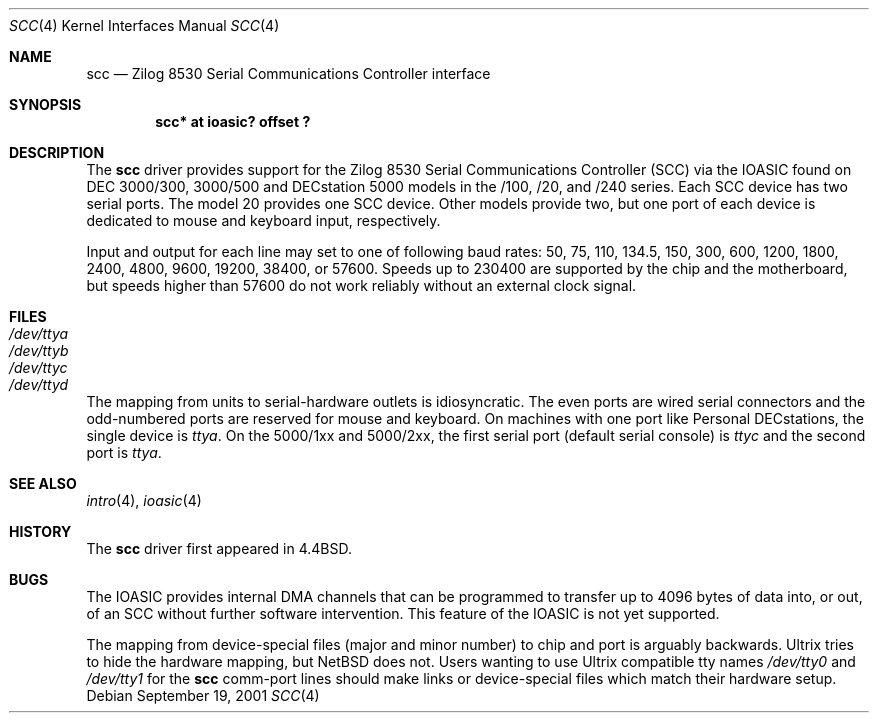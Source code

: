 .\"
.\" Copyright (c) 1996 Jonathan Stone.
.\" All rights reserved.
.\"
.\" Redistribution and use in source and binary forms, with or without
.\" modification, are permitted provided that the following conditions
.\" are met:
.\" 1. Redistributions of source code must retain the above copyright
.\"    notice, this list of conditions and the following disclaimer.
.\" 2. Redistributions in binary form must reproduce the above copyright
.\"    notice, this list of conditions and the following disclaimer in the
.\"    documentation and/or other materials provided with the distribution.
.\" 3. All advertising materials mentioning features or use of this software
.\"    must display the following acknowledgement:
.\"      This product includes software developed by Jonathan Stone.
.\" 4. The name of the author may not be used to endorse or promote products
.\"    derived from this software without specific prior written permission
.\"
.\" THIS SOFTWARE IS PROVIDED BY THE AUTHOR ``AS IS'' AND ANY EXPRESS OR
.\" IMPLIED WARRANTIES, INCLUDING, BUT NOT LIMITED TO, THE IMPLIED WARRANTIES
.\" OF MERCHANTABILITY AND FITNESS FOR A PARTICULAR PURPOSE ARE DISCLAIMED.
.\" IN NO EVENT SHALL THE AUTHOR BE LIABLE FOR ANY DIRECT, INDIRECT,
.\" INCIDENTAL, SPECIAL, EXEMPLARY, OR CONSEQUENTIAL DAMAGES (INCLUDING, BUT
.\" NOT LIMITED TO, PROCUREMENT OF SUBSTITUTE GOODS OR SERVICES; LOSS OF USE,
.\" DATA, OR PROFITS; OR BUSINESS INTERRUPTION) HOWEVER CAUSED AND ON ANY
.\" THEORY OF LIABILITY, WHETHER IN CONTRACT, STRICT LIABILITY, OR TORT
.\" (INCLUDING NEGLIGENCE OR OTHERWISE) ARISING IN ANY WAY OUT OF THE USE OF
.\" THIS SOFTWARE, EVEN IF ADVISED OF THE POSSIBILITY OF SUCH DAMAGE.
.\"
.\"	$NetBSD: scc.4,v 1.1 2001/09/21 09:11:41 gmcgarry Exp $
.\"
.Dd September 19, 2001
.Dt SCC 4
.Os
.Sh NAME
.Nm scc
.Nd
Zilog 8530 Serial Communications Controller interface
.Sh SYNOPSIS
.Cd "scc* at ioasic? offset ?"
.Sh DESCRIPTION
The
.Nm
driver provides support for the Zilog 8530 Serial Communications
Controller (SCC) via the IOASIC found on DEC 3000/300, 3000/500 and
DECstation 5000 models in the /100, /20, and /240 series.  Each SCC
device has two serial ports.  The model 20 provides one SCC device.
Other models provide two, but one port of each device is dedicated to
mouse and keyboard input, respectively.
.Pp
Input and output for each line may set to one of following baud rates:
50, 75, 110, 134.5, 150, 300, 600, 1200, 1800, 2400, 4800, 9600,
19200, 38400, or 57600.
Speeds up to 230400 are supported by the chip and the motherboard,
but speeds higher than 57600 do not work reliably without an external
clock signal.
.Sh FILES
.Bl -tag -width Pa
.It Pa /dev/ttya
.It Pa /dev/ttyb
.It Pa /dev/ttyc
.It Pa /dev/ttyd
.El
.Pp
The mapping from units to serial-hardware outlets is idiosyncratic.
The even ports are wired serial connectors and the odd-numbered ports
are reserved for mouse and keyboard.
On machines with one port like
.Tn "Personal DECstations" ,
the single device is
.Pa ttya .
On the
.Tn "5000/1xx"
and
.Tn "5000/2xx" ,
the first serial port (default serial console) is
.Pa ttyc
and the second port is
.Pa ttya .
.Sh SEE ALSO
.Xr intro 4 ,
.Xr ioasic 4
.Sh HISTORY
The
.Nm
driver first appeared in
.Bx 4.4 .
.Sh BUGS
The IOASIC provides internal DMA channels that can be programmed to
transfer up to 4096 bytes of data into, or out, of an SCC without
further software intervention.  This feature of the IOASIC is not yet
supported.
.Pp
The mapping from device-special files (major and minor number) to chip
and port is arguably backwards.
.Tn Ultrix
tries to hide the hardware mapping, but
.Nx
does not.
Users wanting to use
.Tn "Ultrix"
compatible tty names
.Pa /dev/tty0
and
.Pa /dev/tty1
for the
.Nm
comm-port lines should make links or device-special files which match
their hardware setup.
